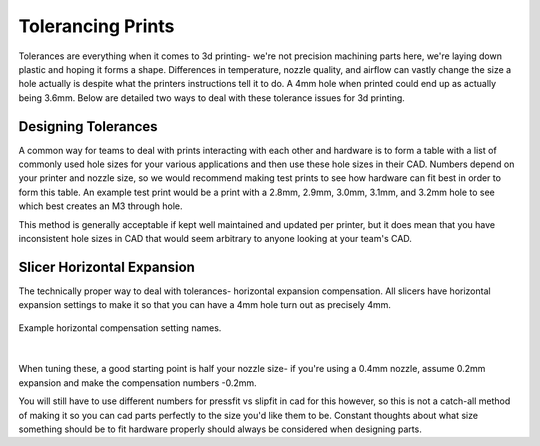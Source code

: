 Tolerancing Prints
==================

Tolerances are everything when it comes to 3d printing- we're not precision machining parts here, we're laying down plastic and hoping it forms a shape. 
Differences in temperature, nozzle quality, and airflow can vastly change the size a hole actually is despite what the printers instructions tell it to 
do. A 4mm hole when printed could end up as actually being 3.6mm. Below are detailed two ways to deal with these tolerance issues for 3d printing.

Designing Tolerances
--------------------
A common way for teams to deal with prints interacting with each other and hardware is to form a table with a list of commonly used hole sizes for your various 
applications and then use these hole sizes in their CAD. Numbers depend on your printer and nozzle size, so we would recommend making test prints to see 
how hardware can fit best in order to form this table. An example test print would be a print with a 2.8mm, 2.9mm, 3.0mm, 3.1mm, and 3.2mm hole to see which best
creates an M3 through hole.

This method is generally acceptable if kept well maintained and updated per printer, but it does mean that you have inconsistent hole sizes in CAD that would seem 
arbitrary to anyone looking at your team's CAD.

Slicer Horizontal Expansion
---------------------------
The technically proper way to deal with tolerances- horizontal expansion compensation. All slicers have horizontal expansion settings to make it so that you can 
have a 4mm hole turn out as precisely 4mm.

.. figure:: images/xycompensationsuperslicer.png
  :align: center
  :width: 55%
  :alt: An image showing XY compensation settings in a slicer.

  Example horizontal compensation setting names.

|

When tuning these, a good starting point is half your nozzle size- if you're using a 0.4mm nozzle, assume 0.2mm expansion and make the compensation numbers -0.2mm.

You will still have to use different numbers for pressfit vs slipfit in cad for this however, so this is not a catch-all method of making it so you can cad parts 
perfectly to the size you'd like them to be. Constant thoughts about what size something should be to fit hardware properly should always be considered when designing
parts.

